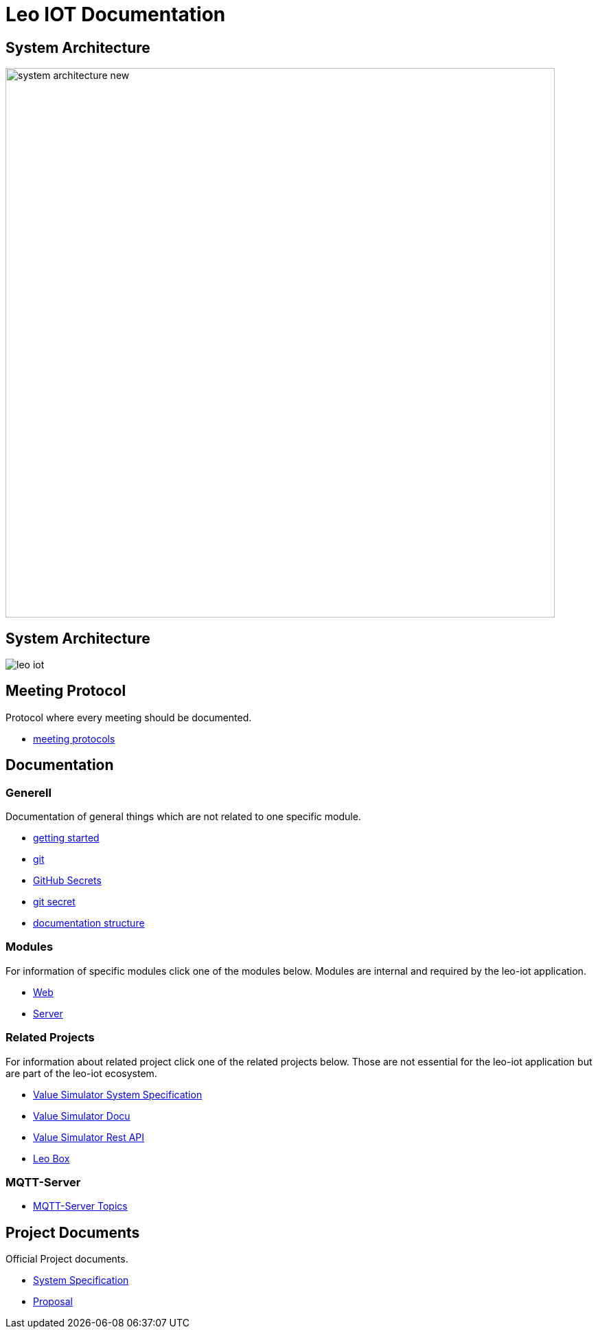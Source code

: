 = Leo IOT Documentation
ifndef::imagesdir[:imagesdir: images]

== System Architecture

image:system_architecture_new.png[width=800px]

== System Architecture

image:architecture/leo-iot.png[]


== Meeting Protocol

Protocol where every meeting should be documented.

* link:meeting-protocol/index[meeting protocols]


== Documentation

=== Generell

Documentation of general things which are not related to one specific module.

* link:general/getting-started[getting started]
* link:general/git[git]
* link:general/github-secrets[GitHub Secrets]
* link:general/git-secret[git secret]
* link:general/documentation-structure[documentation structure]

=== Modules

For information of specific modules click one of the modules below. Modules are internal and required by the leo-iot application.

- link:leo-iot-web/index[Web]
- link:leo-iot-server/index[Server]

=== Related Projects

For information about related project click one of the related projects below. Those are not essential for the leo-iot application but are part of the leo-iot ecosystem.

- link:value-simulator/index[Value Simulator System Specification]
- link:value-simulator/valueSimulator-Documention[Value Simulator Docu]
- link:value-simulator/valueSimRestAPI[Value Simulator Rest API]
- link:leo-box/index[Leo Box]

=== MQTT-Server

- link:mqtt-server/mqtt-server-topics[MQTT-Server Topics]

== Project Documents

Official Project documents.

* link:project-documents/System-Specification[System Specification]
* link:project-documents/Proposal[Proposal]

